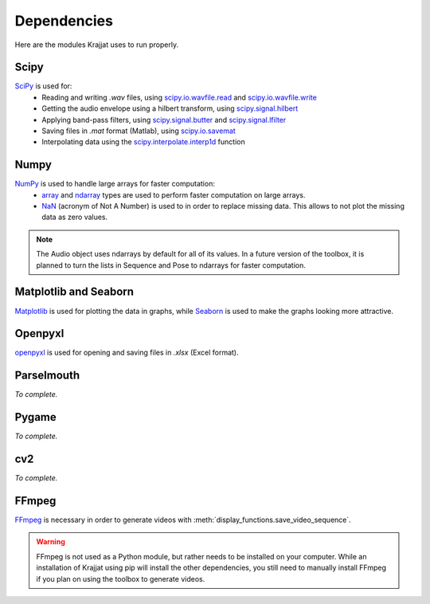 Dependencies
============

Here are the modules Krajjat uses to run properly.

Scipy
-----
`SciPy <https://docs.scipy.org/doc/scipy/>`_ is used for:
    * Reading and writing `.wav` files, using `scipy.io.wavfile.read <https://docs.scipy.org/doc/scipy/reference/generated/scipy.io.wavfile.read.html>`_
      and `scipy.io.wavfile.write <https://docs.scipy.org/doc/scipy/reference/generated/scipy.io.wavfile.write.html>`_
    * Getting the audio envelope using a hilbert transform, using `scipy.signal.hilbert <https://docs.scipy.org/doc/scipy/reference/generated/scipy.signal.hilbert.html>`_
    * Applying band-pass filters, using `scipy.signal.butter <https://docs.scipy.org/doc/scipy/reference/generated/scipy.signal.butter.html>`_
      and `scipy.signal.lfilter <https://docs.scipy.org/doc/scipy/reference/generated/scipy.signal.lfilter.html>`_
    * Saving files in `.mat` format (Matlab), using `scipy.io.savemat <https://docs.scipy.org/doc/scipy/reference/generated/scipy.io.savemat.html>`_
    * Interpolating data using the `scipy.interpolate.interp1d <https://docs.scipy.org/doc/scipy/reference/generated/scipy.interpolate.interp1d.html>`_
      function

Numpy
-----
`NumPy <https://numpy.org/>`_ is used to handle large arrays for faster computation:
    * `array <https://numpy.org/doc/stable/reference/generated/numpy.array.html>`_ and
      `ndarray <https://numpy.org/doc/stable/reference/generated/numpy.ndarray.html>`_ types are used to perform faster
      computation on large arrays.
    * `NaN <https://numpy.org/doc/stable/reference/constants.html#numpy.NaN>`_ (acronym of Not A Number) is used to
      in order to replace missing data. This allows to not plot the missing data as zero values.

.. note::
    The Audio object uses ndarrays by default for all of its values. In a future version of the toolbox, it is planned
    to turn the lists in Sequence and Pose to ndarrays for faster computation.

Matplotlib and Seaborn
----------------------
`Matplotlib <https://matplotlib.org/>`_ is used for plotting the data in graphs, while
`Seaborn <https://seaborn.pydata.org/>`_ is used to make the graphs looking more attractive.

Openpyxl
--------
`openpyxl <https://openpyxl.readthedocs.io/en/stable/tutorial.html>`_ is used for opening and saving files in
`.xlsx` (Excel format).

Parselmouth
-----------
*To complete.*

Pygame
------
*To complete.*

cv2
---
*To complete.*

FFmpeg
------
`FFmpeg <https://ffmpeg.org/>`_ is necessary in order to generate videos with
:meth:`display_functions.save_video_sequence`.

.. warning::
    FFmpeg is not used as a Python module, but rather needs to be installed on your computer. While an installation of
    Krajjat using pip will install the other dependencies, you still need to manually install FFmpeg if you plan on
    using the toolbox to generate videos.